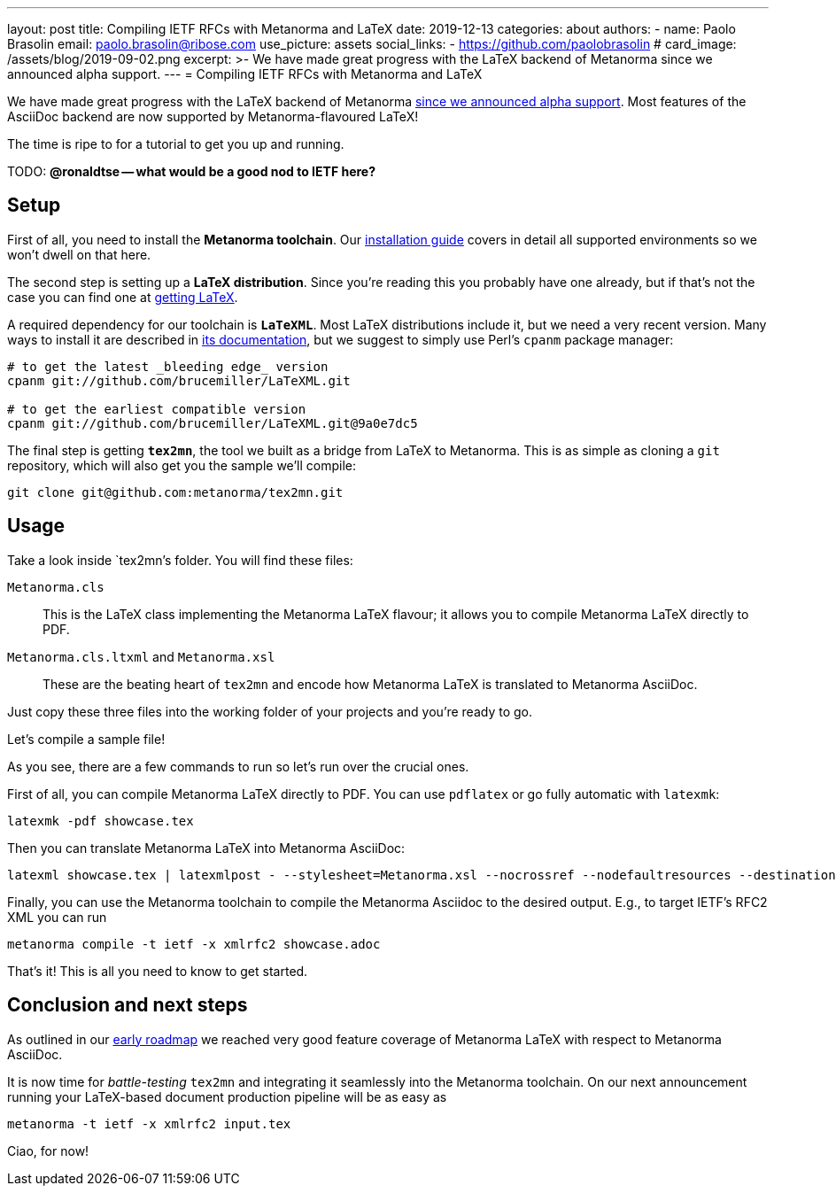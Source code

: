 ---
layout: post
title: Compiling IETF RFCs with Metanorma and LaTeX
date: 2019-12-13
categories: about
authors:
  -
    name: Paolo Brasolin
    email: paolo.brasolin@ribose.com
    use_picture: assets
    social_links:
      - https://github.com/paolobrasolin
# card_image: /assets/blog/2019-09-02.png
excerpt: >-
  We have made great progress with the LaTeX backend of
  Metanorma since we announced alpha support.
---
= Compiling IETF RFCs with Metanorma and LaTeX

We have made great progress with the LaTeX backend of Metanorma
link:/blog/2019-10-08-metanorma-with-latex-support-alpha[since we announced
alpha support]. Most features of the AsciiDoc backend are now supported by
Metanorma-flavoured LaTeX!

The time is ripe to for a tutorial to get you up and running.

TODO: *@ronaldtse -- what would be a good nod to IETF here?*




== Setup

First of all, you need to install the *Metanorma toolchain*.
Our https://www.metanorma.com/author/topics/install/[installation guide]
covers in detail all supported environments so we won't dwell on that here.

The second step is setting up a *LaTeX distribution*.
Since you're reading this you probably have one already, but if that's not the case
you can find one at https://www.latex-project.org/get/[getting LaTeX].

A required dependency for our toolchain is `*LaTeXML*`.
Most LaTeX distributions include it, but we need a very recent version.
Many ways to install it are described in https://dlmf.nist.gov/LaTeXML/get.html[its documentation],
but we suggest to simply use Perl's `cpanm` package manager:

[source,bash]
----
# to get the latest _bleeding edge_ version
cpanm git://github.com/brucemiller/LaTeXML.git

# to get the earliest compatible version
cpanm git://github.com/brucemiller/LaTeXML.git@9a0e7dc5
----

The final step is getting `*tex2mn*`, the tool we built as a bridge from LaTeX to Metanorma.
This is as simple as cloning a `git` repository, which will also get you the sample we'll compile:

[source,bash]
----
git clone git@github.com:metanorma/tex2mn.git
----




== Usage

Take a look inside `tex2mn`'s folder. You will find these files:

`Metanorma.cls`::
This is the LaTeX class implementing the Metanorma LaTeX flavour;
it allows you to compile Metanorma LaTeX directly to PDF.
`Metanorma.cls.ltxml` and `Metanorma.xsl`::
These are the beating heart of `tex2mn` and encode how
Metanorma LaTeX is translated to Metanorma AsciiDoc.

Just copy these three files into the working folder of your projects and you're ready to go.

Let's compile a sample file!

++++
<script id="asciicast-287590" src="https://asciinema.org/a/287590.js" async></script>
++++

As you see, there are a few commands to run so let's run over the crucial ones.

First of all, you can compile Metanorma LaTeX directly to PDF.
You can use `pdflatex` or go fully automatic with `latexmk`:

[source,bash]
----
latexmk -pdf showcase.tex
----

Then you can translate Metanorma LaTeX into Metanorma AsciiDoc:

[source,bash]
----
latexml showcase.tex | latexmlpost - --stylesheet=Metanorma.xsl --nocrossref --nodefaultresources --destination=showcase.adoc
----

Finally, you can use the Metanorma toolchain to compile the Metanorma Asciidoc to the desired output.
E.g., to target IETF's RFC2 XML you can run

[source,bash]
----
metanorma compile -t ietf -x xmlrfc2 showcase.adoc
----

That's it! This is all you need to know to get started.




== Conclusion and next steps

As outlined in our
link:/blog/2019-10-08-metanorma-with-latex-support-alpha#conclusion-and-next-steps[early roadmap]
we reached very good feature coverage of Metanorma LaTeX with respect to Metanorma AsciiDoc.

It is now time for _battle-testing_ `tex2mn` and integrating it seamlessly into the Metanorma toolchain.
On our next announcement running your LaTeX-based document production pipeline will be as easy as

[source,bash]
----
metanorma -t ietf -x xmlrfc2 input.tex
----

Ciao, for now!
